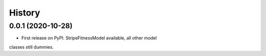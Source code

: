 =======
History
=======

0.0.1 (2020-10-28)
------------------

* First release on PyPI. StripeFitnessModel available, all other model 
classes still dummies.
